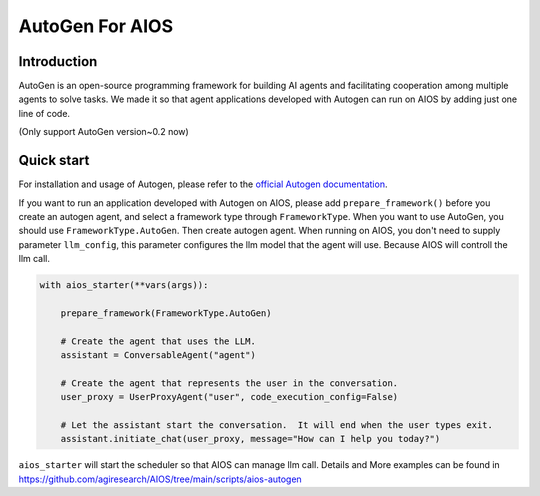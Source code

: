 AutoGen For AIOS
================

Introduction
------------
AutoGen is an open-source programming framework for building AI agents and
facilitating cooperation among multiple agents to solve tasks. We made it
so that agent applications developed with Autogen can run on AIOS by adding
just one line of code.

(Only support AutoGen version~0.2 now)

Quick start
-----------
For installation and usage of Autogen, please refer to the `official Autogen documentation <https://microsoft.github.io/autogen/docs/Getting-Started>`_.

If you want to run an application developed with Autogen on AIOS, please add ``prepare_framework()``
before you create an autogen agent, and select a framework type through ``FrameworkType``. When you want to
use AutoGen, you should use ``FrameworkType.AutoGen``.
Then create autogen agent. When running on AIOS, you don't need to supply parameter ``llm_config``,
this parameter configures the llm model that the agent will use.
Because AIOS will controll the llm call.

.. code-block:: python

        with aios_starter(**vars(args)):

            prepare_framework(FrameworkType.AutoGen)

            # Create the agent that uses the LLM.
            assistant = ConversableAgent("agent")

            # Create the agent that represents the user in the conversation.
            user_proxy = UserProxyAgent("user", code_execution_config=False)

            # Let the assistant start the conversation.  It will end when the user types exit.
            assistant.initiate_chat(user_proxy, message="How can I help you today?")

``aios_starter`` will start the scheduler so that AIOS can manage llm call.
Details and More examples can be found in https://github.com/agiresearch/AIOS/tree/main/scripts/aios-autogen

